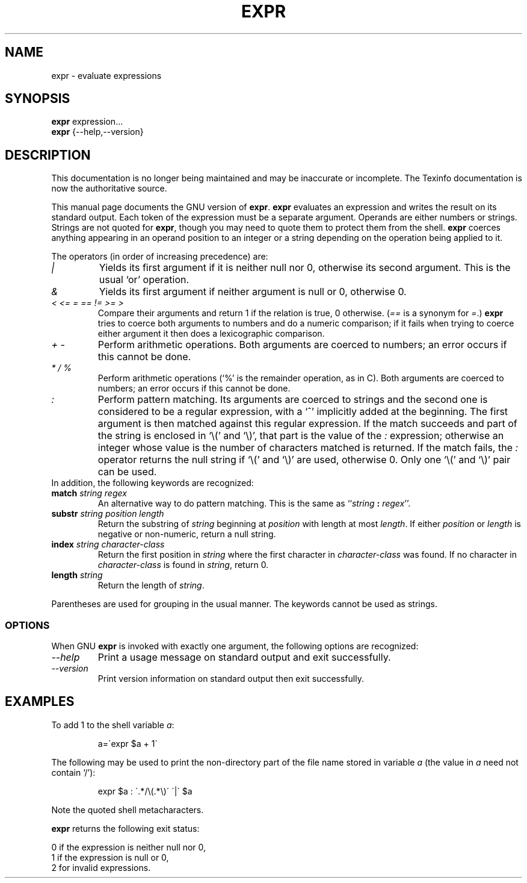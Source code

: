.TH EXPR 1 "GNU Shell Utilities" "FSF" \" -*- nroff -*-
.SH NAME
expr \- evaluate expressions
.SH SYNOPSIS
.B expr
expression...
.br
.B expr
{\-\-help,\-\-version}
.br
.SH DESCRIPTION
This documentation is no longer being maintained and may be inaccurate
or incomplete.  The Texinfo documentation is now the authoritative source.
.PP
This manual page
documents the GNU version of
.BR expr .
.B expr
evaluates an expression and writes the result on its standard output.
Each token of the expression must be a separate argument.  Operands
are either numbers or strings.  Strings are not quoted for \fBexpr\fP,
though you may need to quote them to protect them from the shell.
.B expr
coerces anything appearing in an operand position to an integer or a
string depending on the operation being applied to it.
.PP
The operators (in order of increasing precedence) are:
.IP "\fI|\fP"
Yields its first argument if it is neither null nor 0, otherwise its
second argument.  This is the usual `or' operation.
.IP "\fI&\fP"
Yields its first argument if neither argument is null or 0,
otherwise 0.
.IP "\fI<\fP\0 \fI<=\fP\0 \fI=\fP\0 \fI==\fP\0 \fI!=\fP\0 \fI>=\fP\0 \fI>\fP"
Compare their arguments and return 1 if the relation is true, 0
otherwise.  (\fI==\fP is a synonym for \fI=\fP.)
\fBexpr\fP tries to coerce both arguments to numbers and
do a numeric comparison; if it fails when trying to coerce either
argument it then does a lexicographic comparison.
.IP "\fI+\fP\0 \fI-\fP"
Perform arithmetic operations.  Both arguments are coerced to numbers;
an error occurs if this cannot be done.
.IP "\fI*\fP\0 \fI/\fP\0 \fI%\fP"
Perform arithmetic operations (`%' is the remainder operation, as in
C).  Both arguments are coerced to numbers; an error occurs if this
cannot be done.
.IP "\fI:\fP"
Perform pattern matching.  Its arguments are coerced to strings and
the second one is considered to be a regular expression, with a `^'
implicitly added at the beginning.  The first argument is then matched
against this regular expression.  If the match succeeds and part of
the string is enclosed in `\e(' and `\e)', that part is the value of
the \fI:\fP expression; otherwise an integer whose value is the number
of characters matched is returned.  If the match fails, the \fI:\fP
operator returns the null string if `\e(' and `\e)' are used,
otherwise 0.  Only one `\e(' and `\e)' pair can be used.
.TP
In addition, the following keywords are recognized:
.TP
.BI match " string regex"
An alternative way to do pattern matching.  This is the same as
``\fIstring\fP \fB:\fP \fIregex\fP''.
.TP
.BI substr " string position length"
Return the substring of \fIstring\fP beginning at \fIposition\fP with
length at most \fIlength\fP.  If either \fIposition\fP or \fIlength\fP
is negative or non-numeric, return a null string.
.TP
.BI index " string character-class"
Return the first position in \fIstring\fP where the first character in
\fIcharacter-class\fP was found.  If no character in
\fIcharacter-class\fP is found in \fIstring\fP, return 0.
.TP
.BI length " string"
Return the length of \fIstring\fP.
.PP
Parentheses are used for grouping in the usual manner.  The keywords
cannot be used as strings.
.SS OPTIONS
When GNU
.B expr
is invoked with exactly one argument, the following options are recognized:
.TP
.I "\-\-help"
Print a usage message on standard output and exit successfully.
.TP
.I "\-\-version"
Print version information on standard output then exit successfully.
.SH EXAMPLES
.PP
To add 1 to the shell variable
.IR a :
.IP
a=\`expr $a + 1\`
.PP
The following may be used to print the non-directory part of the file name stored in variable
.IR a
(the value in
.IR a
need not contain `/'):
.IP
expr $a : \'.*/\e(\^.*\e)\' \'\^|\' $a
.LP
Note the quoted shell metacharacters.
.PP
.B expr
returns the following exit status:
.PP
0 if the expression is neither null nor 0,
.br
1 if the expression is null or 0,
.br
2 for invalid expressions.
